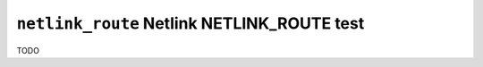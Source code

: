 ============================================
``netlink_route`` Netlink NETLINK_ROUTE test
============================================

TODO
